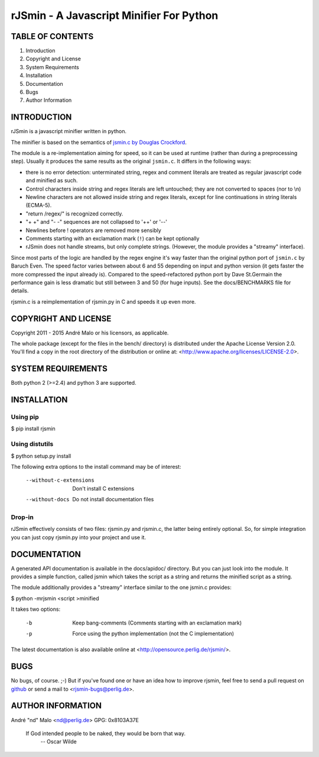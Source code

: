 .. -*- coding: utf-8 -*-

===========================================
 rJSmin - A Javascript Minifier For Python
===========================================

TABLE OF CONTENTS
-----------------

1. Introduction
2. Copyright and License
3. System Requirements
4. Installation
5. Documentation
6. Bugs
7. Author Information


INTRODUCTION
------------

rJSmin is a javascript minifier written in python.

The minifier is based on the semantics of `jsmin.c by Douglas Crockford`_\.

The module is a re-implementation aiming for speed, so it can be used at
runtime (rather than during a preprocessing step). Usually it produces the
same results as the original ``jsmin.c``. It differs in the following ways:

- there is no error detection: unterminated string, regex and comment
  literals are treated as regular javascript code and minified as such.
- Control characters inside string and regex literals are left untouched; they
  are not converted to spaces (nor to \\n)
- Newline characters are not allowed inside string and regex literals, except
  for line continuations in string literals (ECMA-5).
- "return /regex/" is recognized correctly.
- "+ +" and "- -" sequences are not collapsed to '++' or '--'
- Newlines before ! operators are removed more sensibly
- Comments starting with an exclamation mark (``!``) can be kept optionally
- rJSmin does not handle streams, but only complete strings. (However, the
  module provides a "streamy" interface).

Since most parts of the logic are handled by the regex engine it's way faster
than the original python port of ``jsmin.c`` by Baruch Even. The speed factor
varies between about 6 and 55 depending on input and python version (it gets
faster the more compressed the input already is).  Compared to the
speed-refactored python port by Dave St.Germain the performance gain is less
dramatic but still between 3 and 50 (for huge inputs). See the docs/BENCHMARKS
file for details.

rjsmin.c is a reimplementation of rjsmin.py in C and speeds it up even more.

.. _jsmin.c by Douglas Crockford: http://www.crockford.com/javascript/jsmin.c


COPYRIGHT AND LICENSE
---------------------

Copyright 2011 - 2015
André Malo or his licensors, as applicable.

The whole package (except for the files in the bench/ directory)
is distributed under the Apache License Version 2.0. You'll find a copy in the
root directory of the distribution or online at:
<http://www.apache.org/licenses/LICENSE-2.0>.


SYSTEM REQUIREMENTS
-------------------

Both python 2 (>=2.4) and python 3 are supported.


INSTALLATION
------------

Using pip
~~~~~~~~~

$ pip install rjsmin


Using distutils
~~~~~~~~~~~~~~~

$ python setup.py install

The following extra options to the install command may be of interest:

  --without-c-extensions  Don't install C extensions
  --without-docs          Do not install documentation files


Drop-in
~~~~~~~

rJSmin effectively consists of two files: rjsmin.py and rjsmin.c, the
latter being entirely optional. So, for simple integration you can just
copy rjsmin.py into your project and use it.


DOCUMENTATION
-------------

A generated API documentation is available in the docs/apidoc/ directory.
But you can just look into the module. It provides a simple function,
called jsmin which takes the script as a string and returns the minified
script as a string.

The module additionally provides a "streamy" interface similar to the one
jsmin.c provides:

$ python -mrjsmin <script >minified

It takes two options:

  -b  Keep bang-comments (Comments starting with an exclamation mark)
  -p  Force using the python implementation (not the C implementation)

The latest documentation is also available online at
<http://opensource.perlig.de/rjsmin/>.


BUGS
----

No bugs, of course. ;-)
But if you've found one or have an idea how to improve rjsmin, feel free
to send a pull request on `github <https://github.com/ndparker/rjsmin>`_
or send a mail to <rjsmin-bugs@perlig.de>.


AUTHOR INFORMATION
------------------

André "nd" Malo <nd@perlig.de>
GPG: 0x8103A37E


  If God intended people to be naked, they would be born that way.
                                                   -- Oscar Wilde
